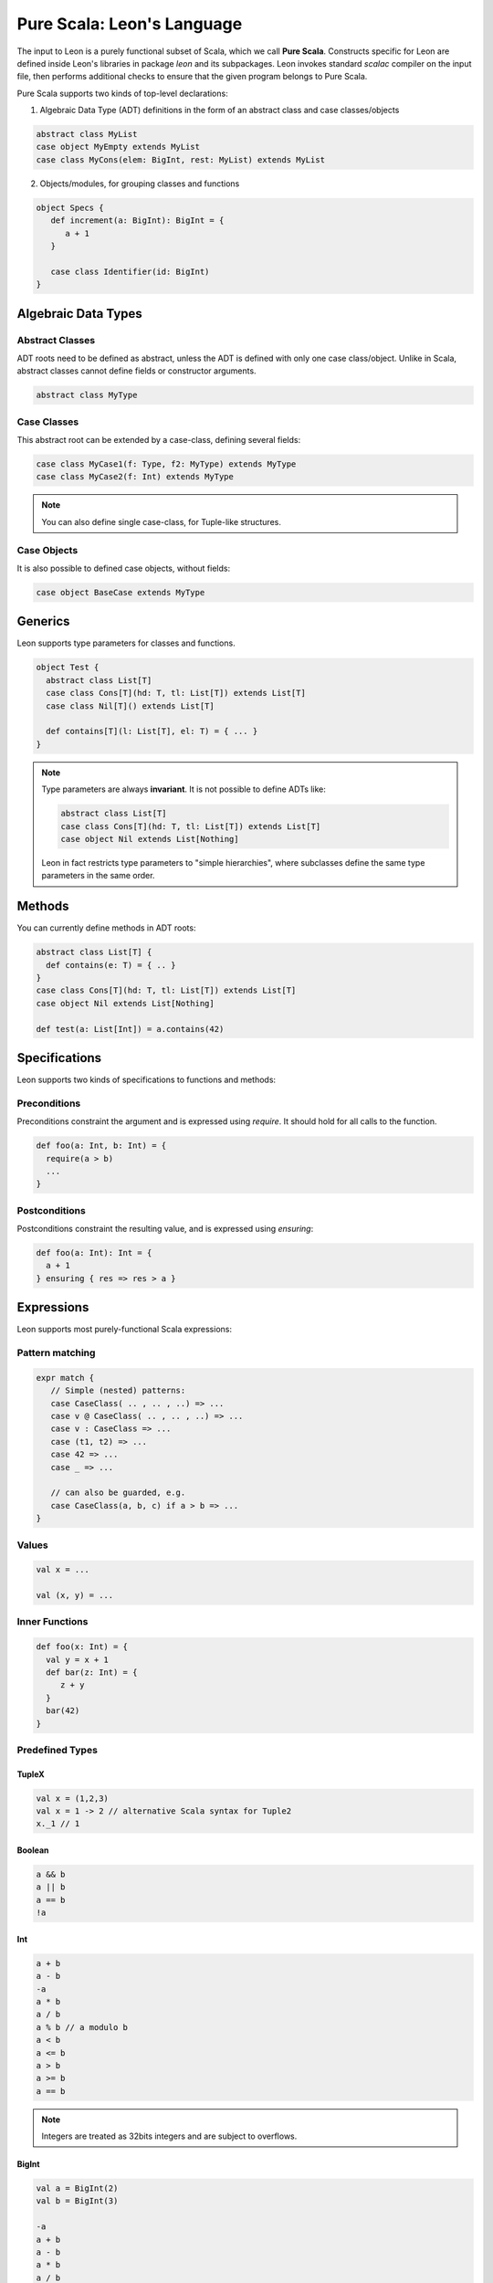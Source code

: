 .. _purescala:

Pure Scala: Leon's Language
===========================

The input to Leon is a purely functional subset of Scala,
which we call **Pure Scala**. Constructs specific for Leon
are defined inside Leon's libraries in package `leon` and
its subpackages. Leon invokes standard `scalac` compiler on
the input file, then performs additional checks to ensure
that the given program belongs to Pure Scala.

Pure Scala supports two kinds of top-level declarations:

1. Algebraic Data Type (ADT) definitions in the form of an
   abstract class and case classes/objects

.. code-block:: scala

   abstract class MyList
   case object MyEmpty extends MyList
   case class MyCons(elem: BigInt, rest: MyList) extends MyList

2. Objects/modules, for grouping classes and functions

.. code-block:: scala

   object Specs {
      def increment(a: BigInt): BigInt = {
         a + 1
      }

      case class Identifier(id: BigInt)
   }


Algebraic Data Types
--------------------

Abstract Classes
****************

ADT roots need to be defined as abstract, unless the ADT is defined with only one case class/object. Unlike in Scala, abstract classes cannot define fields or constructor arguments.

.. code-block:: scala

 abstract class MyType


Case Classes
************

This abstract root can be extended by a case-class, defining several fields:

.. code-block:: scala

 case class MyCase1(f: Type, f2: MyType) extends MyType
 case class MyCase2(f: Int) extends MyType

.. note::
 You can also define single case-class, for Tuple-like structures.

Case Objects
************

It is also possible to defined case objects, without fields:

.. code-block:: scala

 case object BaseCase extends MyType


Generics
--------

Leon supports type parameters for classes and functions.

.. code-block:: scala

 object Test {
   abstract class List[T]
   case class Cons[T](hd: T, tl: List[T]) extends List[T]
   case class Nil[T]() extends List[T]

   def contains[T](l: List[T], el: T) = { ... }
 }


.. note::
 Type parameters are always **invariant**. It is not possible to define ADTs like:

 .. code-block:: scala

  abstract class List[T]
  case class Cons[T](hd: T, tl: List[T]) extends List[T]
  case object Nil extends List[Nothing]

 Leon in fact restricts type parameters to "simple hierarchies", where subclasses define the same type parameters in the same order.

Methods
-------

You can currently define methods in ADT roots:

.. code-block:: scala

 abstract class List[T] {
   def contains(e: T) = { .. }
 }
 case class Cons[T](hd: T, tl: List[T]) extends List[T]
 case object Nil extends List[Nothing]

 def test(a: List[Int]) = a.contains(42)


Specifications
--------------

Leon supports two kinds of specifications to functions and methods:

Preconditions
*************

Preconditions constraint the argument and is expressed using `require`. It should hold for all calls to the function.

.. code-block:: scala

 def foo(a: Int, b: Int) = {
   require(a > b)
   ...
 }

Postconditions
**************

Postconditions constraint the resulting value, and is expressed using `ensuring`:

.. code-block:: scala

 def foo(a: Int): Int = {
   a + 1
 } ensuring { res => res > a }


Expressions
-----------

Leon supports most purely-functional Scala expressions:

Pattern matching
****************

.. code-block:: scala

 expr match {
    // Simple (nested) patterns:
    case CaseClass( .. , .. , ..) => ...
    case v @ CaseClass( .. , .. , ..) => ...
    case v : CaseClass => ...
    case (t1, t2) => ...
    case 42 => ...
    case _ => ...

    // can also be guarded, e.g.
    case CaseClass(a, b, c) if a > b => ...
 }

Values
******

.. code-block:: scala

 val x = ...

 val (x, y) = ...


Inner Functions
***************

.. code-block:: scala

 def foo(x: Int) = {
   val y = x + 1
   def bar(z: Int) = {
      z + y
   }
   bar(42)
 }


Predefined Types
****************

TupleX
######

.. code-block:: scala

 val x = (1,2,3)
 val x = 1 -> 2 // alternative Scala syntax for Tuple2
 x._1 // 1

Boolean
#######

.. code-block:: scala

  a && b
  a || b
  a == b
  !a

Int
###

.. code-block:: scala

 a + b
 a - b
 -a
 a * b
 a / b
 a % b // a modulo b
 a < b
 a <= b
 a > b
 a >= b
 a == b

.. note::
 Integers are treated as 32bits integers and are subject to overflows.

BigInt
######

.. code-block:: scala

 val a = BigInt(2)
 val b = BigInt(3)

 -a
 a + b
 a - b
 a * b
 a / b
 a % b // a modulo b
 a < b
 a > b
 a <= b
 a >= b
 a == b

.. note::
 BigInt are mathematical integers (arbitrary size, no overflows).

Set
###

.. code-block:: scala

 import leon.lang.Set // Required to have support for Sets

 val s1 = Set(1,2,3,1)
 val s2 = Set[Int]()

 s1 ++ s2 // Set union
 s1 & s2  // Set intersection
 s1 -- s2 // Set difference
 s1 subsetOf s2
 s1 contains 42


Functional Array
################

.. code-block:: scala

 val a = Array(1,2,3)

 a(index)
 a.updated(index, value)
 a.length


Map
###

.. code-block:: scala

 import leon.lang.Map // Required to have support for Maps

 val  m = Map[Int, Boolean](42 -> false)

 m(index)
 m isDefinedAt index
 m contains index
 m.updated(index, value)


Symbolic Input-Output examples
------------------------------

Sometimes, a complete formal specification is hard to write,
especially when it comes to simple, elementary functions. In such cases,
it may be easier to provide a set of IO-examples. On the other hand,
IO-examples can never cover all the possible executions of a function,
and are thus weaker than a formal specification. 

Leon provides a powerful compromise between these two extremes.
It introduces *symbolic IO-examples*, expressed through a specialized ``passes``
construct, which resembles pattern-matching:

.. code-block:: scala

  sealed abstract class List {
    
    def size: Int = (this match {
      case Nil() => 0
      case Cons(h, t) => 1 + t.size
    }) ensuring { res => (this, res) passes {
      case Nil() => 0
      case Cons(_, Nil()) => 1
      case Cons(_, Cons(_, Nil())) => 2
    }}
  }
  case class Cons[T](h: T, t: List[T]) extends List[T]
  case class Nil[T]() extends List[T]


In the above example, the programmer has chosen to partially specify ``size``
through a list of IO-examples, describing what the function should do 
for lists of size 0, 1 or 2.
Notice that the examples are symbolic, in that the elements of the lists are
left unconstrained.

The semantics of ``passes`` is the following.
Let ``a: A`` be a tuple of method parameters and/or ``this``, ``b: B``,
and for each i ``pi: A`` and ``ei: B``. Then

.. code-block:: scala

  (a, b) passes {
    case p1 => e1
    case p2 => e2
    ...
    case pN => eN
  }

is equivalent to

.. code-block:: scala

  a match {
    case p1 => b == e1
    case p2 => b == e2
    ...
    case pN => b == eN
    case _  => true
  }
